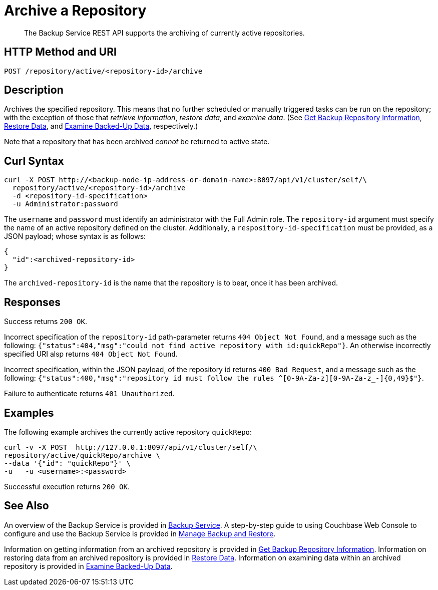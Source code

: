 = Archive a Repository
:description: The Backup Service REST API supports the archiving of currently active repositories.

[abstract]
{description}

[#http-methods-and-uris]
== HTTP Method and URI

----
POST /repository/active/<repository-id>/archive
----

[#description]
== Description

Archives the specified repository.
This means that no further scheduled or manually triggered tasks can be run on the repository; with the exception of those that _retrieve information_, _restore data_,  and _examine data_.
(See xref:rest-api:backup-get-repository-info.adoc[Get Backup Repository Information], xref:rest-api:backup-restore-data.adoc[Restore Data], and xref:rest-api:backup-examine-data.adoc[Examine Backed-Up Data], respectively.)

Note that a repository that has been archived _cannot_ be returned to active state.

[#curl-syntax]
== Curl Syntax

----
curl -X POST http://<backup-node-ip-address-or-domain-name>:8097/api/v1/cluster/self/\
  repository/active/<repository-id>/archive
  -d <repository-id-specification>
  -u Administrator:password
----

The `username` and `password` must identify an administrator with the Full Admin role.
The `repository-id` argument must specify the name of an active repository defined on the cluster.
Additionally, a `respository-id-specification` must be provided, as a JSON payload; whose syntax is as follows:

----
{
  "id":<archived-repository-id>
}
----

The `archived-repository-id` is the name that the repository is to bear, once it has been archived.

[#responses]
== Responses

Success returns `200 OK`.

Incorrect specification of the `repository-id` path-parameter returns `404 Object Not Found`, and a message such as the following: `{"status":404,"msg":"could not find active repository with id:quickRepo"}`.
An otherwise incorrectly specified URI alsp returns `404 Object Not Found`.

Incorrect specification, within the JSON payload, of the repository id returns `400 Bad Request`, and a message such as the following: `{"status":400,"msg":"repository id must follow the rules ^[0-9A-Za-z][0-9A-Za-z_-]{0,49}$"}`.

Failure to authenticate returns `401 Unauthorized`.

[#examples]
== Examples

The following example archives the currently active repository `quickRepo`:

----
curl -v -X POST  http://127.0.0.1:8097/api/v1/cluster/self/\
repository/active/quickRepo/archive \
--data '{"id": "quickRepo"}' \
-u   -u <username>:<password>
----

Successful execution returns `200 OK`.

[#see-also]
== See Also

An overview of the Backup Service is provided in xref:learn:services-and-indexes/services/backup-service.adoc[Backup Service].
A step-by-step guide to using Couchbase Web Console to configure and use the Backup Service is provided in xref:manage:manage-backup-and-restore/manage-backup-and-restore.adoc[Manage Backup and Restore].

Information on getting information from an archived repository is provided in xref:rest-api:backup-get-repository-info.adoc[Get Backup Repository Information].
Information on restoring data from an archived repository is provided in xref:rest-api:backup-restore-data.adoc[Restore Data].
Information on examining data within an archived repository is provided in xref:rest-api:backup-examine-data.adoc[Examine Backed-Up Data].
